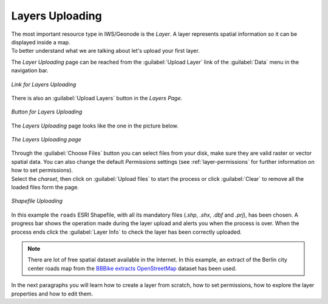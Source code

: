 .. _uploading-layers:

Layers Uploading
================

| The most important resource type in IWS/Geonode is the *Layer*. A layer represents spatial information so it can be displayed inside a map.
| To better understand what we are talking about let's upload your first layer.

The *Layer Uploading* page can be reached from the :guilabel:`Upload Layer` link of the :guilabel:`Data` menu in the navigation bar.

.. figure:: img/upload_layer_link.png
     :align: center

     *Link for Layers Uploading*

There is also an :guilabel:`Upload Layers` button in the *Layers Page*.

.. figure:: img/upload_layer_link_from_list.png
     :align: center

     *Button for Layers Uploading*

The *Layers Uploading* page looks like the one in the picture below.

.. figure:: img/layers_uploading_page.png
     :align: center

     *The Layers Uploading page*

| Through the :guilabel:`Choose Files` button you can select files from your disk, make sure they are valid raster or vector spatial data. You can also change the default *Permissions* settings (see :ref:`layer-permissions` for further information on how to set permissions).
| Select the *charset*, then click on :guilabel:`Upload files` to start the process or click :guilabel:`Clear` to remove all the loaded files form the page.

.. figure:: img/upload_shapefile.gif
     :align: center

     *Shapefile Uploading*

In this example the ``roads`` ESRI Shapefile, with all its mandatory files (`.shp`, `.shx`, `.dbf` and `.prj`), has been chosen.
A progress bar shows the operation made during the layer upload and alerts you when the process is over.
When the process ends click the :guilabel:`Layer Info` to check the layer has been correctly uploaded.

.. note:: There are lot of free spatial dataset available in the Internet. In this example, an extract of the Berlin city center roads map from the `BBBike extracts OpenStreetMap <https://extract.bbbike.org>`_ dataset has been used.

In the next paragraphs you will learn how to create a layer from scratch, how to set permissions, how to explore the layer properties and how to edit them.
